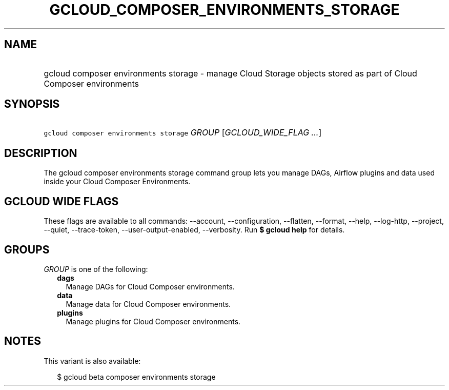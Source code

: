 
.TH "GCLOUD_COMPOSER_ENVIRONMENTS_STORAGE" 1



.SH "NAME"
.HP
gcloud composer environments storage \- manage Cloud Storage objects stored as part of Cloud Composer environments



.SH "SYNOPSIS"
.HP
\f5gcloud composer environments storage\fR \fIGROUP\fR [\fIGCLOUD_WIDE_FLAG\ ...\fR]



.SH "DESCRIPTION"

The gcloud composer environments storage command group lets you manage DAGs,
Airflow plugins and data used inside your Cloud Composer Environments.



.SH "GCLOUD WIDE FLAGS"

These flags are available to all commands: \-\-account, \-\-configuration,
\-\-flatten, \-\-format, \-\-help, \-\-log\-http, \-\-project, \-\-quiet,
\-\-trace\-token, \-\-user\-output\-enabled, \-\-verbosity. Run \fB$ gcloud
help\fR for details.



.SH "GROUPS"

\f5\fIGROUP\fR\fR is one of the following:

.RS 2m
.TP 2m
\fBdags\fR
Manage DAGs for Cloud Composer environments.

.TP 2m
\fBdata\fR
Manage data for Cloud Composer environments.

.TP 2m
\fBplugins\fR
Manage plugins for Cloud Composer environments.


.RE
.sp

.SH "NOTES"

This variant is also available:

.RS 2m
$ gcloud beta composer environments storage
.RE

